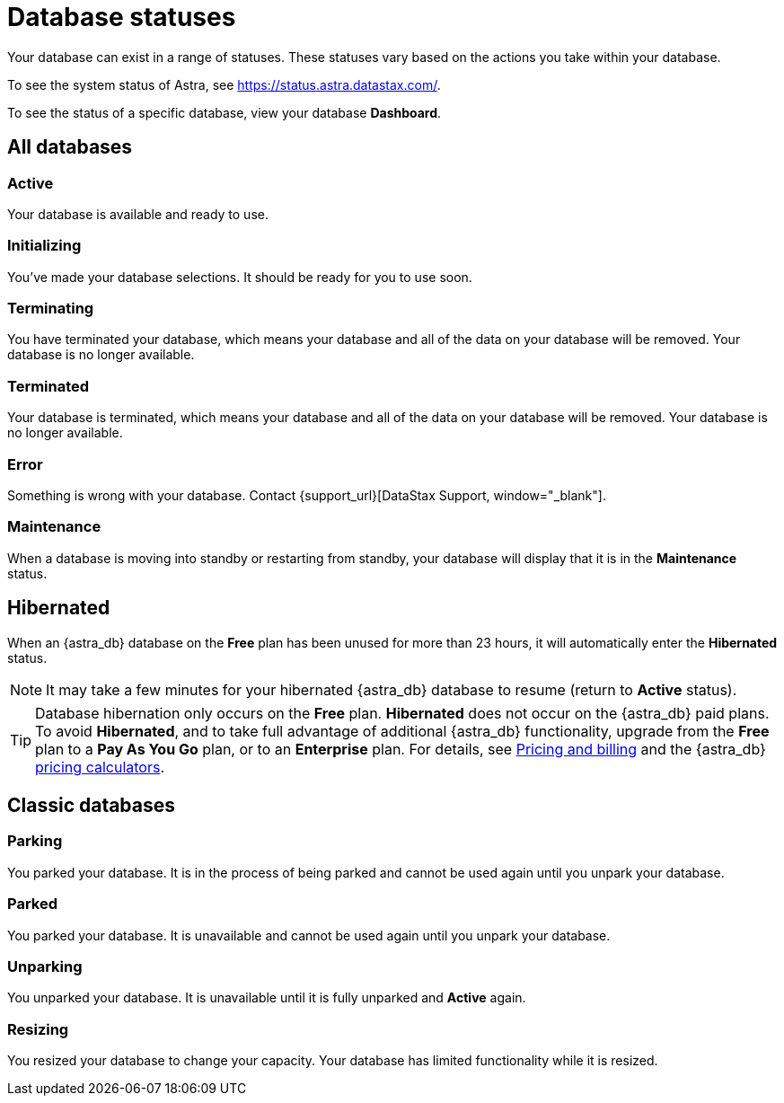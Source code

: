 = Database statuses

Your database can exist in a range of statuses. These statuses vary based on the actions you take within your database.

To see the system status of Astra, see https://status.astra.datastax.com/.

To see the status of a specific database, view your database *Dashboard*.

== All databases

=== Active
Your database is available and ready to use.

=== Initializing
You've made your database selections. It should be ready for you to use soon.

=== Terminating
You have terminated your database, which means your database and all of the data on your database will be removed. Your database is no longer available.

=== Terminated
Your database is terminated, which means your database and all of the data on your database will be removed. Your database is no longer available.

=== Error
Something is wrong with your database. Contact {support_url}[DataStax Support, window="_blank"].

=== Maintenance
When a database is moving into standby or restarting from standby, your database will display that it is in the *Maintenance* status.

== Hibernated
When an {astra_db} database on the *Free* plan has been unused for more than 23 hours, it will automatically enter the *Hibernated* status.

[NOTE]
====
It may take a few minutes for your hibernated {astra_db} database to resume (return to *Active* status).
====

[TIP]
====
Database hibernation only occurs on the *Free* plan. *Hibernated* does not occur on the {astra_db} paid plans. To avoid *Hibernated*, and to take full advantage of additional {astra_db} functionality, upgrade from the *Free* plan to a *Pay As You Go* plan, or to an *Enterprise* plan. For details, see link:https://docs.datastax.com/en/astra/docs/pricing-and-billing.html[Pricing and billing] and the {astra_db} link:https://www.datastax.com/products/datastax-astra/pricing[pricing calculators].
====

== Classic databases

=== Parking
You parked your database. It is in the process of being parked and cannot be used again until you unpark your database.

=== Parked
You parked your database. It is unavailable and cannot be used again until you unpark your database.

=== Unparking
You unparked your database. It is unavailable until it is fully unparked and *Active* again.

=== Resizing
You resized your database to change your capacity. Your database has limited functionality while it is resized.
